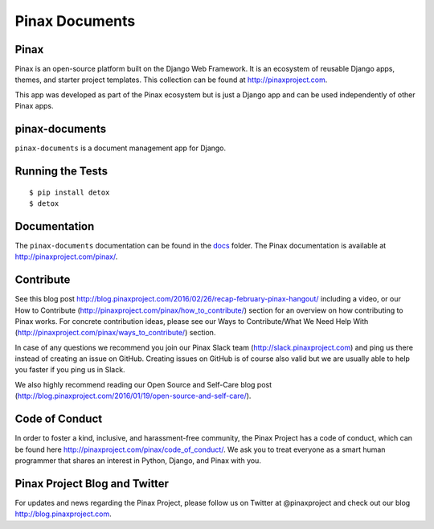 ===============
Pinax Documents
===============

.. image:: http://slack.pinaxproject.com/badge.svg
   :target: http://slack.pinaxproject.com/

.. image:: https://img.shields.io/travis/pinax/pinax-documents.svg
    :target: https://travis-ci.org/pinax/pinax-documents

.. image:: https://img.shields.io/coveralls/pinax/pinax-documents.svg
    :target: https://coveralls.io/r/pinax/pinax-documents

.. image:: https://img.shields.io/pypi/dm/pinax-documents.svg
    :target:  https://pypi.python.org/pypi/pinax-documents/

.. image:: https://img.shields.io/pypi/v/pinax-documents.svg
    :target:  https://pypi.python.org/pypi/pinax-documents/

.. image:: https://img.shields.io/badge/license-MIT-blue.svg
    :target:  https://pypi.python.org/pypi/pinax-documents/


Pinax
------

Pinax is an open-source platform built on the Django Web Framework. It is an ecosystem of reusable Django apps, themes, and starter project templates. 
This collection can be found at http://pinaxproject.com.

This app was developed as part of the Pinax ecosystem but is just a Django app and can be used independently of other Pinax apps.


pinax-documents
-----------------

``pinax-documents`` is a document management app for Django.


Running the Tests
----------------------

::

    $ pip install detox
    $ detox


Documentation
---------------
The ``pinax-documents`` documentation can be found in the `docs <./docs>`_ folder. The Pinax documentation is available at http://pinaxproject.com/pinax/.


Contribute
----------------

See this blog post http://blog.pinaxproject.com/2016/02/26/recap-february-pinax-hangout/ including a video, or our How to Contribute (http://pinaxproject.com/pinax/how_to_contribute/) section for an overview on how contributing to Pinax works. For concrete contribution ideas, please see our Ways to Contribute/What We Need Help With (http://pinaxproject.com/pinax/ways_to_contribute/) section.

In case of any questions we recommend you join our Pinax Slack team (http://slack.pinaxproject.com) and ping us there instead of creating an issue on GitHub. Creating issues on GitHub is of course also valid but we are usually able to help you faster if you ping us in Slack.

We also highly recommend reading our Open Source and Self-Care blog post (http://blog.pinaxproject.com/2016/01/19/open-source-and-self-care/).  


Code of Conduct
----------------

In order to foster a kind, inclusive, and harassment-free community, the Pinax Project has a code of conduct, which can be found here  http://pinaxproject.com/pinax/code_of_conduct/. 
We ask you to treat everyone as a smart human programmer that shares an interest in Python, Django, and Pinax with you.



Pinax Project Blog and Twitter
--------------------------------

For updates and news regarding the Pinax Project, please follow us on Twitter at @pinaxproject and check out our blog http://blog.pinaxproject.com.




